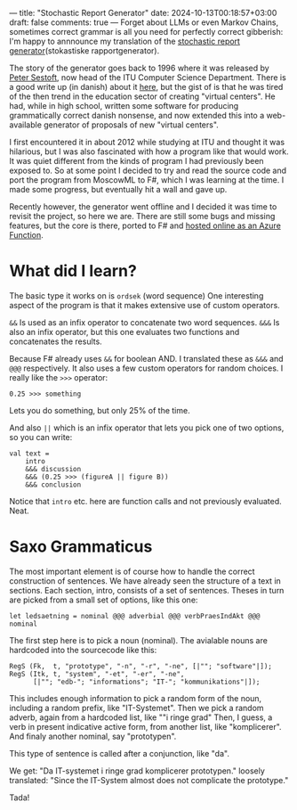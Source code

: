 ---
title: "Stochastic Report Generator"
date: 2024-10-13T00:18:57+03:00
draft: false
comments: true
---
Forget about LLMs or even Markov Chains, sometimes correct grammar is all you need for perfectly correct gibberish: I'm happy to annnounce my translation of the [[https://github.com/johanvts/rapportGenerator][stochastic report generator]](stokastiske rapportgenerator).

The story of the generator goes back to 1996 where it was released by [[https://www.itu.dk/people/sestoft/][Peter Sestoft]], now head of the ITU Computer Science Department.
There is a good write up (in danish) about it [[https://aktuelnaturvidenskab.dk/fileadmin/Aktuel_Naturvidenskab/nr-3/AN3-2014bagside.pdf][here]], but the gist of is that he was tired of the then trend in the education sector of creating "virtual centers".
He had, while in high school, written some software for producing grammatically correct danish nonsense, and now extended this into a web-available generator of proposals of new "virtual centers".

I first encountered it in about 2012 while studying at ITU and thought it was hilarious, but I was also fascinated with how a program like that would work. It was quiet different from the kinds of program I had previously been exposed to. So at some point I decided to try and read the source code and port the program from MoscowML to F#, which I was learning at the time. I made some progress, but eventually hit a wall and gave up.

Recently however, the generator went offline and I decided it was time to revisit the project, so here we are.
There are still some bugs and missing features, but the core is there, ported to F# and [[https://rapportrunner.azurewebsites.net/api/bestilrapport][hosted online as an Azure Function]].

* What did I learn?

The basic type it works on is ~ordsek~ (word sequence)
One interesting aspect of the program is that it makes extensive use of custom operators.

~&&~ Is used as an infix operator to concatenate two word sequences.
~&&&~ Is also an infix operator, but this one evaluates two functions and concatenates the results.

Because F# already uses ~&&~ for boolean AND. I translated these as ~&&&~ and ~@@@~ respectively.
It also uses a few custom operators for random choices. I really like the ~>>>~ operator:

#+begin_src
  0.25 >>> something
#+end_src

Lets you do something, but only 25% of the time.

And also ~||~ which is an infix operator that lets you pick one of two options, so you can write:

#+begin_src 
val text =
    intro
    &&& discussion
    &&& (0.25 >>> (figureA || figure B))
    &&& conclusion
#+end_src

Notice that ~intro~ etc. here are function calls and not previously evaluated. Neat.

* Saxo Grammaticus

The most important element is of course how to handle the correct construction of sentences.
We have already seen the structure of a text in sections.
Each section, intro, consists of a set of sentences.
Theses in turn are picked from a small set of options, like this one:

#+begin_src
let ledsaetning = nominal @@@ adverbial @@@ verbPraesIndAkt @@@ nominal
#+end_src

The first step here is to pick a noun (nominal).
The avialable nouns are hardcoded into the sourcecode like this:
#+begin_src
 RegS (Fk,  t, "prototype", "-n", "-r", "-ne", [|""; "software"|]);
 RegS (Itk, t, "system", "-et", "-er", "-ne", 
       [|""; "edb-"; "informations"; "IT-"; "kommunikations"|]);
#+end_src
This includes enough information to pick a random form of the noun, including a random prefix, like "IT-Systemet".
Then we pick a random adverb, again from a hardcoded list, like ""i ringe grad"
Then, I guess, a verb in present indicative active form, from another list, like "komplicerer".
And finaly another nominal, say "prototypen".

This type of sentence is called after a conjunction, like "da".

We get: "Da IT-systemet i ringe grad komplicerer prototypen."
loosely translated: "Since the IT-System almost does not complicate the prototype."

Tada!
